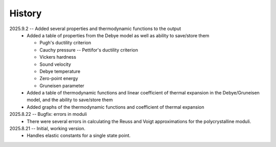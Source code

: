 =======
History
=======
2025.9.2 -- Added several properties and thermodynamic functions to the output
    * Added a table of properties from the Debye model as well as ability to save/store
      them

      * Pugh's ductility criterion
      * Cauchy pressure -- Pettifor's ductility criterion
      * Vickers hardness
      * Sound velocity
      * Debye temperature
      * Zero-point energy
      * Gruneisen parameter

    * Added a table of thermodynamic functions and linear coefficient of thermal
      expansion in the Debye/Gruneisen model, and the ability to save/store them
    * Added graphs of the thermodynamic functions and coefficient of thermal expansion
      
2025.8.22 -- Bugfix: errors in moduli
    * There were several errors in calculating the Reuss and Voigt approximations for
      the polycrystalline moduli.

2025.8.21 -- Initial, working version.
    * Handles elastic constants for a single state point.
